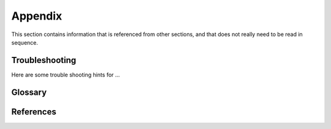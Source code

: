 
.. _`Appendix`:

Appendix
========

This section contains information that is referenced from other sections,
and that does not really need to be read in sequence.


.. _`Troubleshooting`:

Troubleshooting
---------------

Here are some trouble shooting hints for ...


.. _'Glossary`:

Glossary
--------

.. glossary::

    string
       a :term:`unicode string` or a :term:`byte string`

    unicode string
       a Unicode string type (:func:`unicode <py2:unicode>` in
       Python 2, and :class:`py3:str` in Python 3)

    byte string
       a byte string type (:class:`py2:str` in Python 2, and
       :class:`py3:bytes` in Python 3). Unless otherwise
       indicated, byte strings in this project are always UTF-8 encoded.

    number
       one of the number types :class:`py:int`, :class:`py2:long` (Python 2
       only), or :class:`py:float`.

    integer
       one of the integer types :class:`py:int` or :class:`py2:long` (Python 2
       only).

    callable
       a callable object; for example a function, a class (calling it returns a
       new object of the class), or an object with a :meth:`~py:object.__call__`
       method.

    hashable
       a hashable object. Hashability requires an object not only to be able to
       produce a hash value with the :func:`py:hash` function, but in addition
       that objects that are equal (as per the ``==`` operator) produce equal
       hash values, and that the produced hash value remains unchanged across
       the lifetime of the object. See `term "hashable"
       <https://docs.python.org/3/glossary.html#term-hashable>`_
       in the Python glossary, although the definition there is not very crisp.
       A more exhaustive discussion of these requirements is in
       `"What happens when you mess with hashing in Python"
       <https://www.asmeurer.com/blog/posts/what-happens-when-you-mess-with-hashing-in-python/>`_
       by Aaron Meurer.


.. _`References`:

References
----------

.. glossary::

   XYZ
      `XYZ, Version 2.8 <https://xyz.org>`_

   Python Glossary
      * `Python 2.7 Glossary <https://docs.python.org/2.7/glossary.html>`_
      * `Python 3.4 Glossary <https://docs.python.org/3.4/glossary.html>`_
